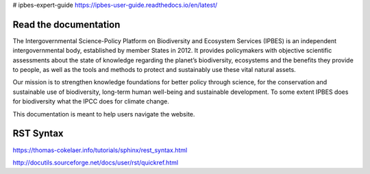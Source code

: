 # ipbes-expert-guide https://ipbes-user-guide.readthedocs.io/en/latest/

Read the documentation
===========================
The Intergovernmental Science-Policy Platform on Biodiversity and Ecosystem Services (IPBES) is an independent intergovernmental body, established by member States in 2012. It provides policymakers with objective scientific assessments about the state of knowledge regarding the planet’s biodiversity, ecosystems and the benefits they provide to people, as well as the tools and methods to protect and sustainably use these vital natural assets.

Our mission is to strengthen knowledge foundations for better policy through science, for the conservation and sustainable use of biodiversity, long-term human well-being and sustainable development. To some extent IPBES does for biodiversity what the IPCC does for climate change.

This documentation is meant to help users navigate the website.

RST Syntax
==========
https://thomas-cokelaer.info/tutorials/sphinx/rest_syntax.html

http://docutils.sourceforge.net/docs/user/rst/quickref.html
